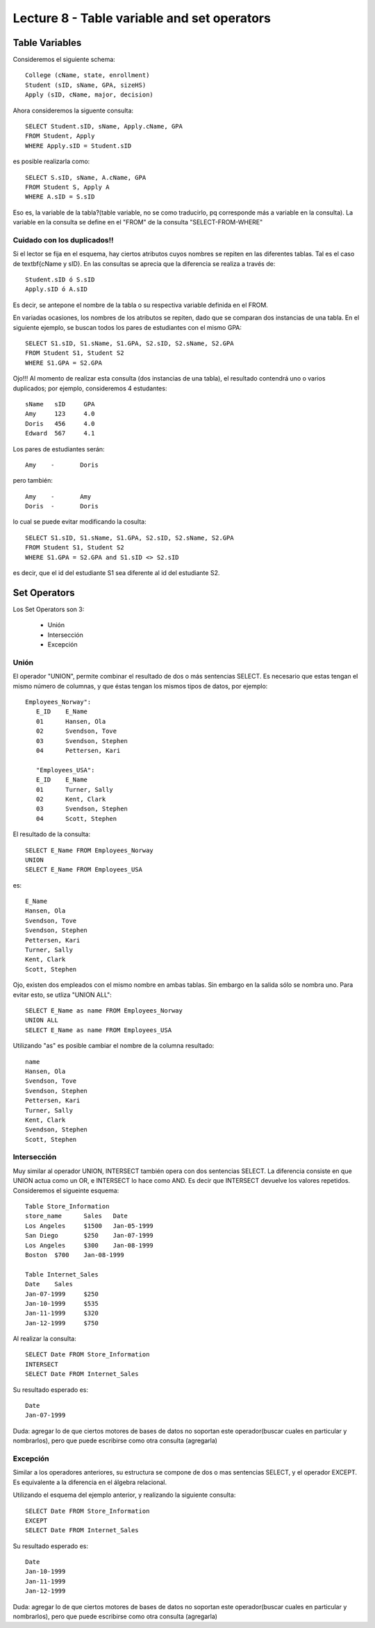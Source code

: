 Lecture 8 - Table variable and set operators
--------------------------------------------

Table Variables
~~~~~~~~~~~~~~~

.. index:: Table Variables

Consideremos el siguiente schema::

        College (cName, state, enrollment)
        Student (sID, sName, GPA, sizeHS)
        Apply (sID, cName, major, decision)

Ahora consideremos la siguente consulta::

        SELECT Student.sID, sName, Apply.cName, GPA
        FROM Student, Apply
        WHERE Apply.sID = Student.sID

es posible realizarla como::
        
        SELECT S.sID, sName, A.cName, GPA
        FROM Student S, Apply A
        WHERE A.sID = S.sID

Eso es, la variable de la tabla?(table variable, no se como traducirlo, pq corresponde más a variable en la consulta).
La variable en la consulta se define en el "FROM" de la consulta "SELECT-FROM-WHERE"

============================
Cuidado con los duplicados!!
============================

Si el lector se fija en el esquema, hay ciertos atributos cuyos nombres se repiten en las diferentes tablas. Tal es el caso de 
\textbf{cName y sID}. En las consultas se aprecia que la diferencia se realiza a través de::

        Student.sID ó S.sID
        Apply.sID ó A.sID

Es decir, se antepone el nombre de la tabla o su respectiva variable definida en el FROM.

En variadas ocasiones, los nombres de los atributos se repiten, dado que se comparan dos instancias de una tabla. En el siguiente ejemplo, se buscan
todos los pares de estudiantes con el mismo GPA::

        SELECT S1.sID, S1.sName, S1.GPA, S2.sID, S2.sName, S2.GPA
        FROM Student S1, Student S2
        WHERE S1.GPA = S2.GPA

Ojo!!! Al momento de realizar esta consulta (dos instancias de una tabla),  el resultado contendrá uno o varios duplicados; por ejemplo, consideremos
4 estudantes::
        
        sName   sID     GPA
        Amy     123     4.0
        Doris   456     4.0
        Edward  567     4.1

Los pares de estudiantes serán::
        
         Amy    -       Doris

pero también::
        
         Amy    -       Amy   
         Doris  -       Doris

lo cual se puede evitar modificando la cosulta::

        SELECT S1.sID, S1.sName, S1.GPA, S2.sID, S2.sName, S2.GPA
        FROM Student S1, Student S2
        WHERE S1.GPA = S2.GPA and S1.sID <> S2.sID

es decir, que el id del estudiante S1 sea diferente al id del estudiante S2.

Set Operators
~~~~~~~~~~~~~~~

.. index:: Set Operators

Los Set Operators son 3:

  * Unión
  * Intersección
  * Excepción

=====
Unión
=====

El operador "UNION", permite combinar el resultado de dos o más sentencias SELECT. Es necesario que estas tengan el mismo número de columnas, y que
éstas tengan los mismos tipos de datos, por ejemplo::

     Employees_Norway":
        E_ID    E_Name
        01      Hansen, Ola
        02      Svendson, Tove
        03      Svendson, Stephen
        04      Pettersen, Kari
                    
        "Employees_USA":
        E_ID    E_Name
        01      Turner, Sally
        02      Kent, Clark
        03      Svendson, Stephen
        04      Scott, Stephen

El resultado de la consulta::

        SELECT E_Name FROM Employees_Norway
        UNION
        SELECT E_Name FROM Employees_USA


es::

        E_Name
        Hansen, Ola
        Svendson, Tove
        Svendson, Stephen
        Pettersen, Kari
        Turner, Sally
        Kent, Clark
        Scott, Stephen


Ojo, existen dos empleados con el mismo nombre en ambas tablas. Sin embargo en la salida sólo se nombra uno. Para evitar esto, se utliza "UNION ALL"::

        SELECT E_Name as name FROM Employees_Norway
        UNION ALL
        SELECT E_Name as name FROM Employees_USA

Utilizando "as" es posible cambiar el nombre de la columna resultado::

        name
        Hansen, Ola
        Svendson, Tove
        Svendson, Stephen
        Pettersen, Kari
        Turner, Sally
        Kent, Clark
        Svendson, Stephen
        Scott, Stephen



============
Intersección
============

Muy similar al operador UNION, INTERSECT también opera con dos sentencias SELECT. La diferencia consiste en que UNION actua como un OR, e INTERSECT
lo hace como AND. Es decir que INTERSECT devuelve los valores repetidos. Consideremos el sigueinte esquema::

        Table Store_Information
        store_name      Sales   Date
        Los Angeles     $1500   Jan-05-1999
        San Diego       $250    Jan-07-1999
        Los Angeles     $300    Jan-08-1999
        Boston  $700    Jan-08-1999
        
        Table Internet_Sales
        Date    Sales
        Jan-07-1999     $250
        Jan-10-1999     $535
        Jan-11-1999     $320
        Jan-12-1999     $750


Al realizar la consulta::

        SELECT Date FROM Store_Information
        INTERSECT
        SELECT Date FROM Internet_Sales

Su resultado esperado es::
  
        Date
        Jan-07-1999


Duda: agregar lo de que ciertos motores de bases de datos no soportan este operador(buscar cuales en particular y nombrarlos), 
pero que puede escribirse como otra consulta (agregarla)

=========
Excepción
=========

Similar a los operadores anteriores, su estructura se compone de dos o mas sentencias SELECT, y el operador EXCEPT. Es equivalente a la diferencia
en el álgebra relacional. 

Utilizando el esquema del ejemplo anterior, y realizando la siguiente consulta::

        SELECT Date FROM Store_Information
        EXCEPT
        SELECT Date FROM Internet_Sales

Su resultado esperado es::

        Date
        Jan-10-1999
        Jan-11-1999
        Jan-12-1999

Duda: agregar lo de que ciertos motores de bases de datos no soportan este operador(buscar cuales en particular y nombrarlos),
pero que puede escribirse como otra consulta (agregarla)

